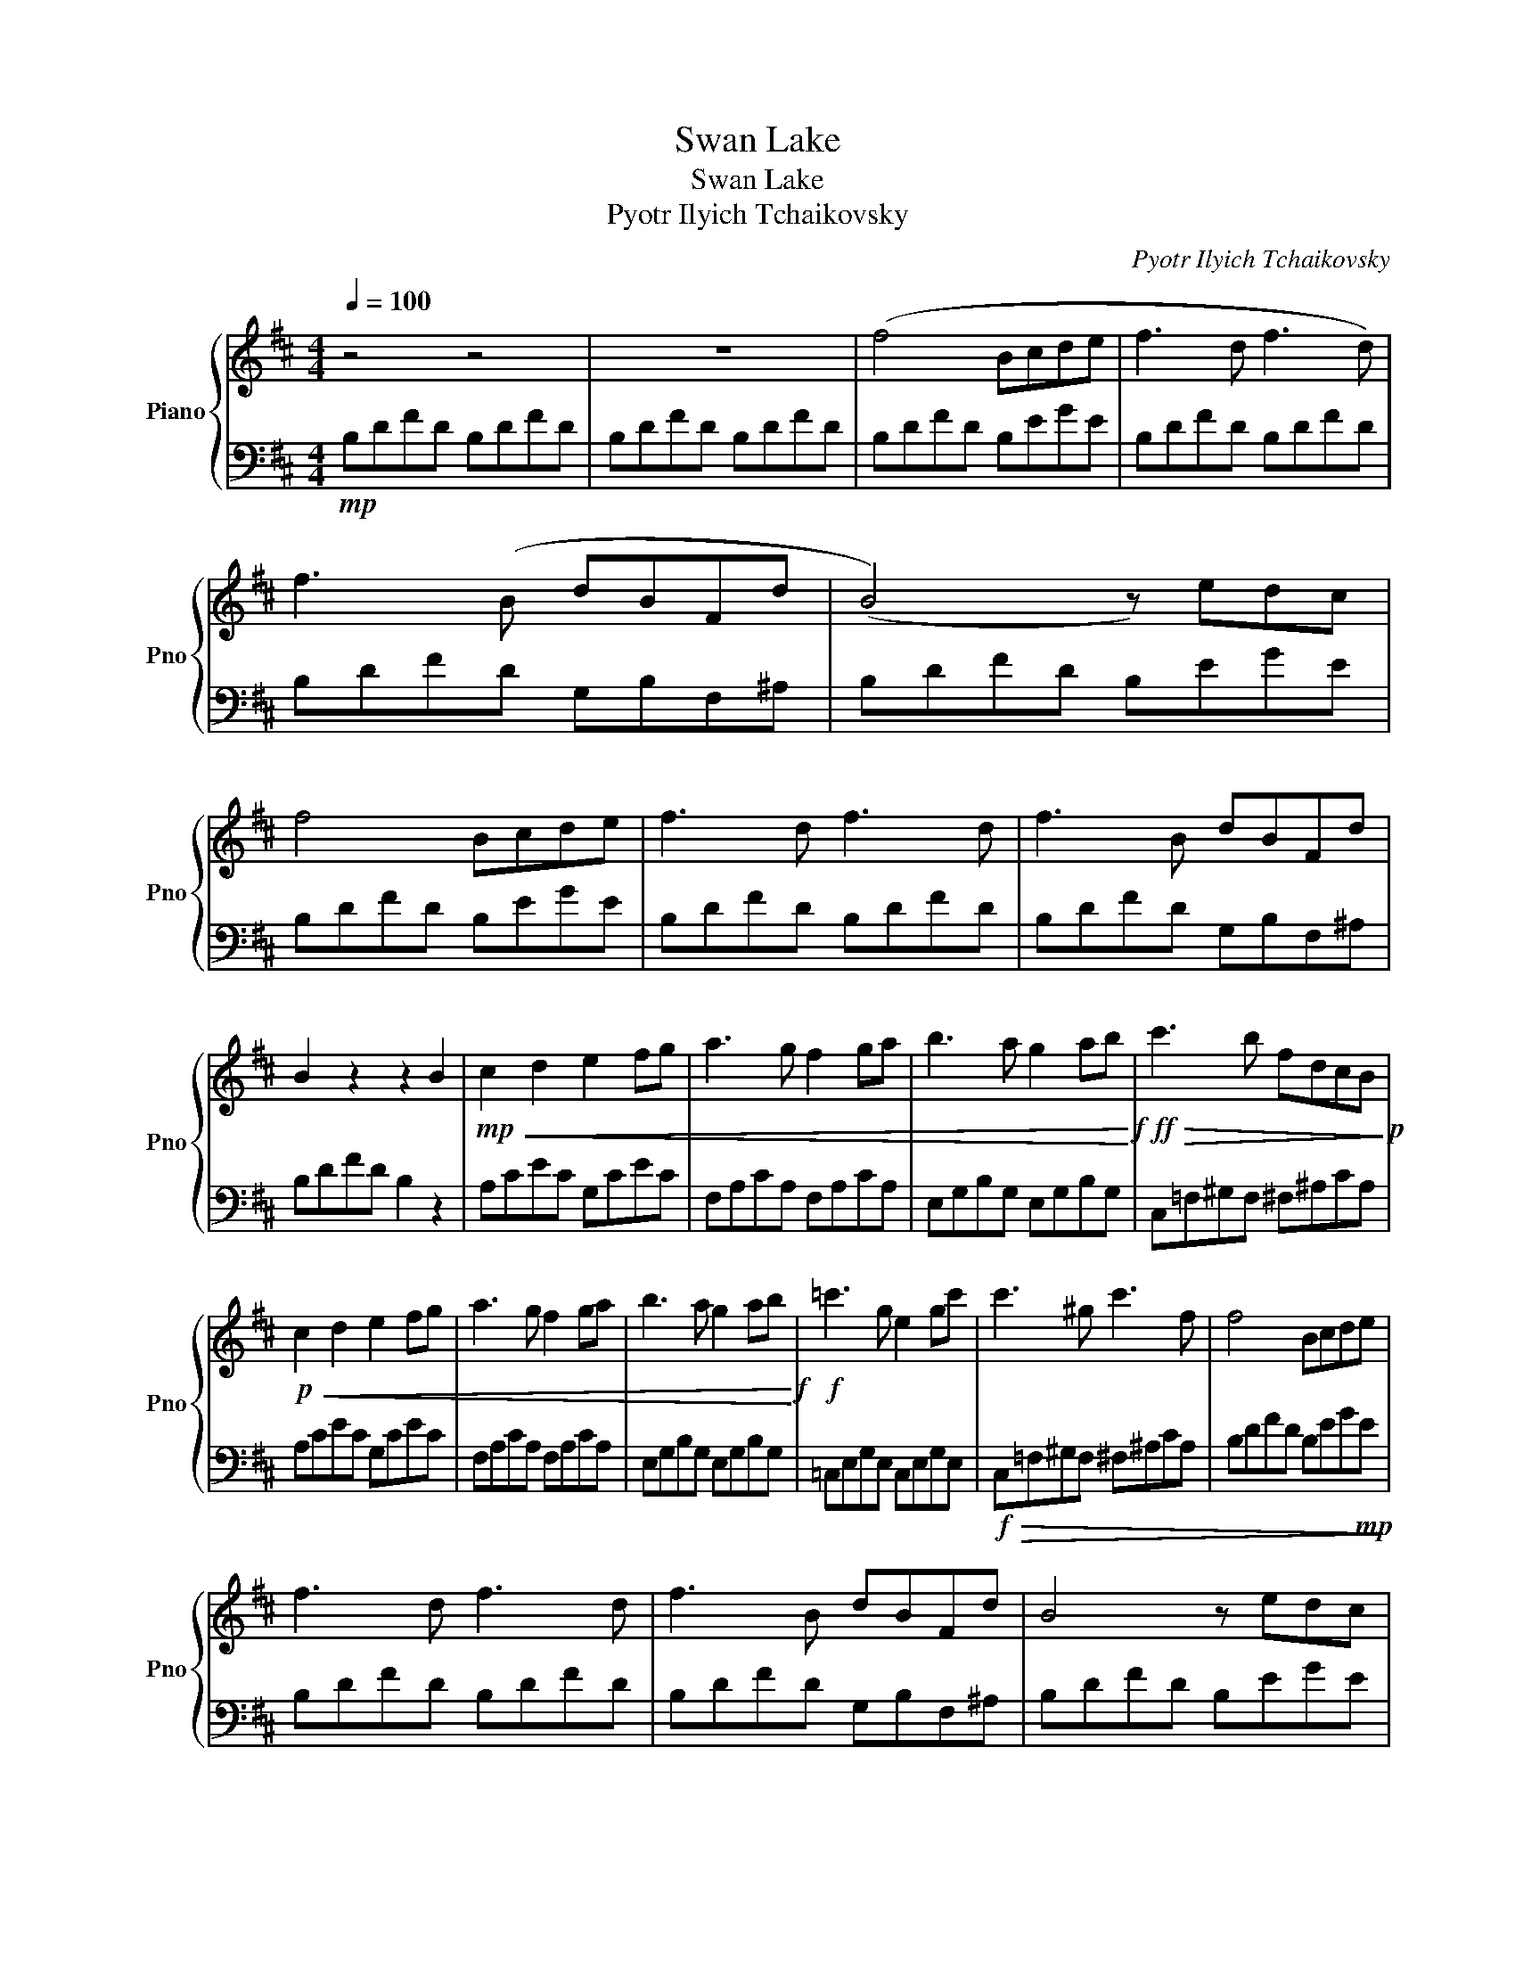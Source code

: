 X:1
T:Swan Lake
T:Swan Lake
T:Pyotr Ilyich Tchaikovsky
C:Pyotr Ilyich Tchaikovsky
%%score { 1 | 2 }
L:1/8
Q:1/4=100
M:4/4
K:D
V:1 treble nm="Piano" snm="Pno"
V:2 bass 
V:1
 z4 z4 | z8 | (f4 Bcde | f3 d f3 d) | f3 (B dBFd | (B4) z) edc | f4 Bcde | f3 d f3 d | f3 B dBFd | %9
 B2 z2 z2 B2 |!mp!!<(! c2 d2 e2 fg | a3 g f2 ga | b3 a g2 ab!<)!!f! |!ff!!>(! c'3 b fdcB!>)!!p! | %14
!p!!<(! c2 d2 e2 fg | a3 g f2 ga | b3 a g2 ab!<)!!f! |!f! =c'3 g e2 gc' | c'3 ^g c'3 f | f4 Bcde | %20
 f3 d f3 d | f3 B dBFd | B4 z edc | f4 Bcde | f3 d f3 d | f3 B dBFd | B4 z4 | z8 | z8 | z8 | z8 | %31
 z8 |] %32
V:2
!mp! B,DFD B,DFD | B,DFD B,DFD | B,DFD B,EGE | B,DFD B,DFD | B,DFD G,B,F,^A, | B,DFD B,EGE | %6
 B,DFD B,EGE | B,DFD B,DFD | B,DFD G,B,F,^A, | B,DFD B,2 z2 | A,CEC G,CEC | F,A,CA, F,A,CA, | %12
 E,G,B,G, E,G,B,G, | C,=F,^G,F, ^F,^A,CA, | A,CEC G,CEC | F,A,CA, F,A,CA, | E,G,B,G, E,G,B,G, | %17
 =C,E,G,E, C,E,G,E, |!f!!>(! C,=F,^G,F, ^F,^A,CA, | B,DFD B,EG!mp!E!>)! | B,DFD B,DFD | %21
 B,DFD G,B,F,^A, | B,DFD B,EGE | B,DFD B,EGE | B,DFD B,DFD | B,DFD G,B,F,^A, | B,DFD B,4 | z8 | %28
 z8 | z8 | z8 | z8 |] %32

